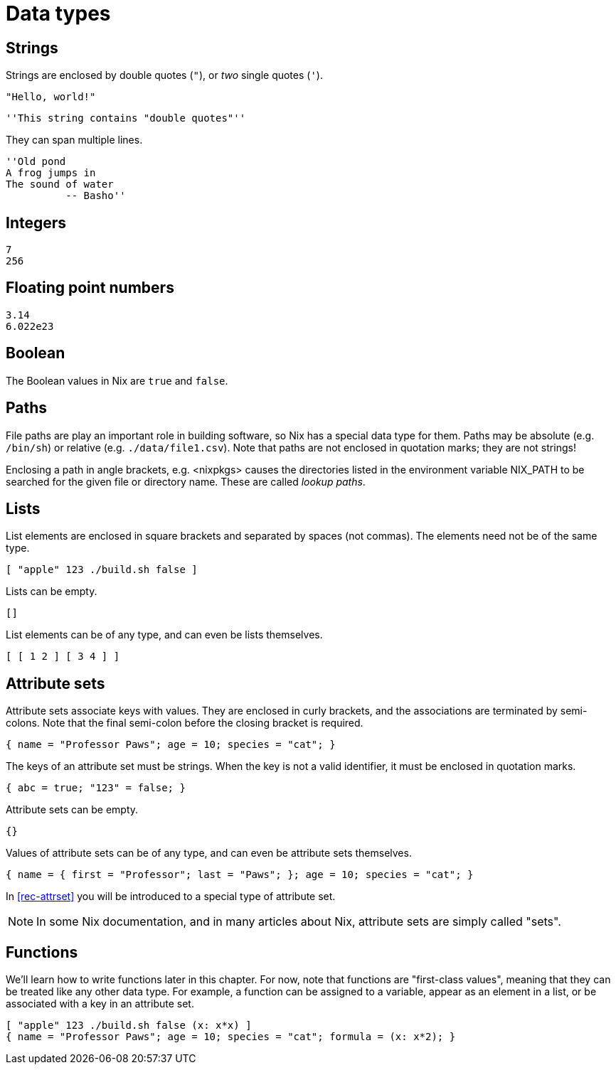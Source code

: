 = Data types

[#type-string]
== Strings

Strings are enclosed by double quotes (`"`), or _two_ single quotes (`'`).

    "Hello, world!"

    ''This string contains "double quotes"''

They can span multiple lines.

    ''Old pond
    A frog jumps in
    The sound of water
              -- Basho''

[#type-integer]
== Integers

    7
    256

[#type-float]
== Floating point numbers

    3.14
    6.022e23

[#type-boolean]
== Boolean

The Boolean values in Nix are `true` and `false`.

[#type-path]
== Paths

File paths are play an important role in building software, so Nix has a special data type for them.
Paths may be absolute (e.g. `/bin/sh`) or relative (e.g. `./data/file1.csv`).
Note that paths are not enclosed in quotation marks; they are not strings!

Enclosing a path in angle brackets, e.g. <nixpkgs> causes the directories
listed in the environment variable NIX_PATH to be searched for the given
file or directory name.
These are called _lookup paths_.

[#type-list]
== Lists

List elements are enclosed in square brackets and separated by spaces (not commas).
The elements need not be of the same type.

    [ "apple" 123 ./build.sh false ]

Lists can be empty.

    []

List elements can be of any type, and can even be lists themselves.

    [ [ 1 2 ] [ 3 4 ] ]

[#type-set]
== Attribute sets

Attribute sets associate keys with values.
They are enclosed in curly brackets, and the associations are terminated by semi-colons.
Note that the final semi-colon before the closing bracket is required.

    { name = "Professor Paws"; age = 10; species = "cat"; }

The keys of an attribute set must be strings.
When the key is not a valid identifier, it must be enclosed in quotation marks.

    { abc = true; "123" = false; }

Attribute sets can be empty.

    {}

Values of attribute sets can be of any type, and can even be attribute sets themselves.

    { name = { first = "Professor"; last = "Paws"; }; age = 10; species = "cat"; }

In <<#rec-attrset>> you will be introduced to a special type of attribute set.

[NOTE]
====
In some Nix documentation, and in many articles about Nix,
attribute sets are simply called "sets".
====

[#type-lambda]
== Functions

We'll learn how to write functions later in this chapter.
For now, note that functions are "first-class values",
meaning that they can be treated like any other data type.
For example, a function can be assigned to a variable, appear as an element in a list,
or be associated with a key in an attribute set.

    [ "apple" 123 ./build.sh false (x: x*x) ]
    { name = "Professor Paws"; age = 10; species = "cat"; formula = (x: x*2); }
